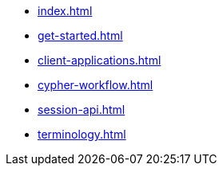 * xref:index.adoc[]
* xref:get-started.adoc[]
* xref:client-applications.adoc[]
* xref:cypher-workflow.adoc[]
* xref:session-api.adoc[]
// ** xref:session-api/simple.adoc[Simple sessions]
// ** xref:session-api/configuration.adoc[Session configuration]
* xref:terminology.adoc[]
